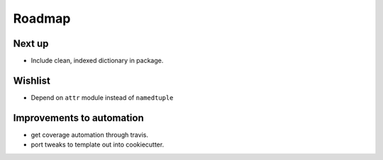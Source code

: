 Roadmap
=======

Next up
^^^^^^^
* Include clean, indexed dictionary in package.

Wishlist
^^^^^^^^
* Depend on ``attr`` module instead of ``namedtuple``

Improvements to automation
^^^^^^^^^^^^^^^^^^^^^^^^^^
* get coverage automation through travis.
* port tweaks to template out into cookiecutter.
